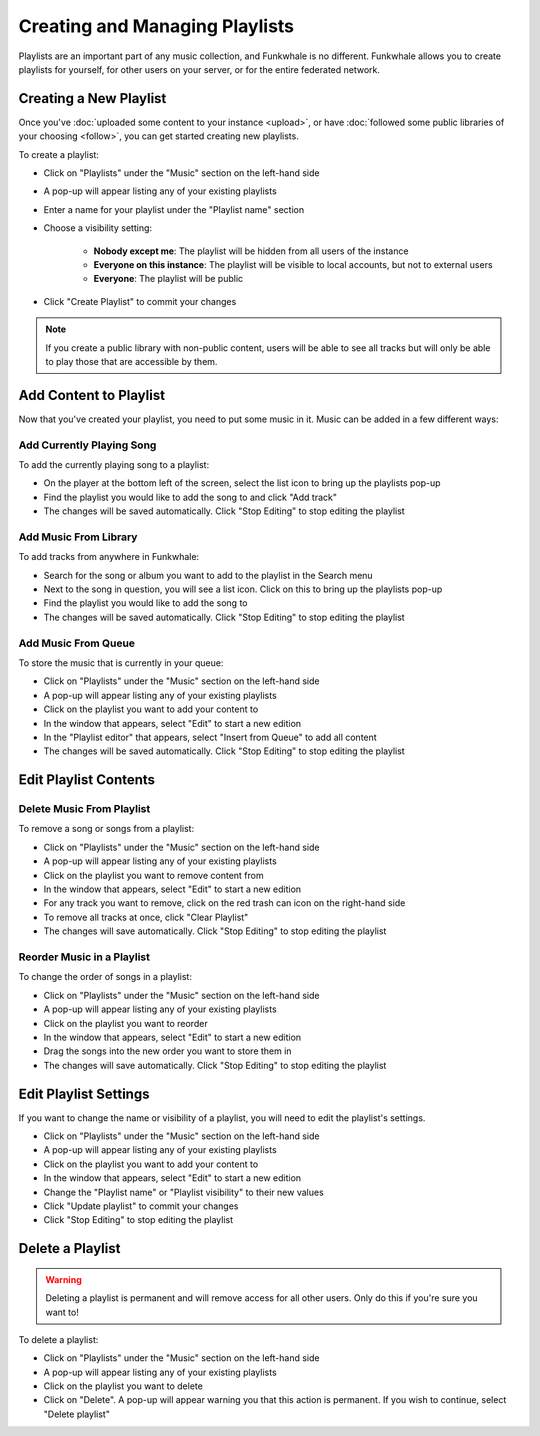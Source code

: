 Creating and Managing Playlists
===============================

Playlists are an important part of any music collection, and Funkwhale is no different. Funkwhale
allows you to create playlists for yourself, for other users on your server, or for the entire federated
network.

Creating a New Playlist
-----------------------

Once you've :doc:`uploaded some content to your instance <upload>`, or have
:doc:`followed some public libraries of your choosing <follow>`, you can get
started creating new playlists.

To create a playlist:

- Click on "Playlists" under the "Music" section on the left-hand side
- A pop-up will appear listing any of your existing playlists
- Enter a name for your playlist under the "Playlist name" section
- Choose a visibility setting:

   - **Nobody except me**: The playlist will be hidden from all users of the instance
   - **Everyone on this instance**: The playlist will be visible to local accounts, but not to external users
   - **Everyone**: The playlist will be public

- Click "Create Playlist" to commit your changes

.. note::

   If you create a public library with non-public content, users will be able to see all tracks but
   will only be able to play those that are accessible by them.

Add Content to Playlist
-----------------------

Now that you've created your playlist, you need to put some music in it. Music can be added in a
few different ways:

Add Currently Playing Song
^^^^^^^^^^^^^^^^^^^^^^^^^^^^^

To add the currently playing song to a playlist:

- On the player at the bottom left of the screen, select the list icon to bring up the playlists pop-up
- Find the playlist you would like to add the song to and click "Add track"
- The changes will be saved automatically. Click "Stop Editing" to stop editing the playlist

Add Music From Library
^^^^^^^^^^^^^^^^^^^^^^^^^

To add tracks from anywhere in Funkwhale:

- Search for the song or album you want to add to the playlist in the Search menu
- Next to the song in question, you will see a list icon. Click on this to bring up the playlists pop-up
- Find the playlist you would like to add the song to
- The changes will be saved automatically. Click "Stop Editing" to stop editing the playlist

Add Music From Queue
^^^^^^^^^^^^^^^^^^^^^^^

To store the music that is currently in your queue:

- Click on "Playlists" under the "Music" section on the left-hand side
- A pop-up will appear listing any of your existing playlists
- Click on the playlist you want to add your content to
- In the window that appears, select "Edit" to start a new edition
- In the "Playlist editor" that appears, select "Insert from Queue" to add all content
- The changes will be saved automatically. Click "Stop Editing" to stop editing the playlist

Edit Playlist Contents
----------------------

Delete Music From Playlist
^^^^^^^^^^^^^^^^^^^^^^^^^^

To remove a song or songs from a playlist:

- Click on "Playlists" under the "Music" section on the left-hand side
- A pop-up will appear listing any of your existing playlists
- Click on the playlist you want to remove content from
- In the window that appears, select "Edit" to start a new edition
- For any track you want to remove, click on the red trash can icon on the right-hand side
- To remove all tracks at once, click "Clear Playlist"
- The changes will save automatically. Click "Stop Editing" to stop editing the playlist

Reorder Music in a Playlist
^^^^^^^^^^^^^^^^^^^^^^^^^^^

To change the order of songs in a playlist:

- Click on "Playlists" under the "Music" section on the left-hand side
- A pop-up will appear listing any of your existing playlists
- Click on the playlist you want to reorder
- In the window that appears, select "Edit" to start a new edition
- Drag the songs into the new order you want to store them in
- The changes will save automatically. Click "Stop Editing" to stop editing the playlist

Edit Playlist Settings
----------------------

If you want to change the name or visibility of a playlist, you will need to edit the playlist's settings.

- Click on "Playlists" under the "Music" section on the left-hand side
- A pop-up will appear listing any of your existing playlists
- Click on the playlist you want to add your content to
- In the window that appears, select "Edit" to start a new edition
- Change the "Playlist name" or "Playlist visibility" to their new values
- Click "Update playlist" to commit your changes
- Click "Stop Editing" to stop editing the playlist

Delete a Playlist
-----------------

.. warning::

   Deleting a playlist is permanent and will remove access for all other users. Only do this if you're sure you want to!

To delete a playlist:

- Click on "Playlists" under the "Music" section on the left-hand side
- A pop-up will appear listing any of your existing playlists
- Click on the playlist you want to delete
- Click on "Delete". A pop-up will appear warning you that this action is permanent. If you wish to continue, select "Delete playlist"
